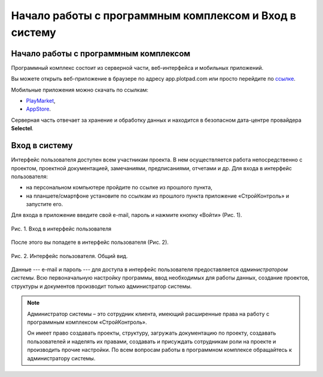 Начало работы с программным комплексом и Вход в систему
=======================================================

Начало работы с программным комплексом
--------------------------------------

Программный комплекс состоит из серверной части, веб-интерфейса и мобильных приложений.

Вы можете открыть веб-приложение в браузере по адресу app.plotpad.com или просто перейдите по `ссылке <https://app.plotpad.com>`_.

Мобильные приложения можно скачать по ссылкам:

*   `PlayMarket <https://play.google.com/store/apps/details?id=com.planstery.review&hl=ru>`_,
*   `AppStore <https://apps.apple.com/ru/app/стройконтоль/id867522092>`_.

Серверная часть отвечает за хранение и обработку данных и находится в безопасном дата-центре провайдера **Selectel**.

..  _login:

Вход в систему
--------------

Интерфейс пользователя доступен всем участникам проекта. 
В нем осуществляется работа непосредственно с проектом, проектной документацией, замечаниями, предписаниями, отчетами и др. 
Для входа в интерфейс пользователя:

*   на персональном компьютере пройдите по ссылке из прошлого пункта,
*   на планшете/смартфоне установите по ссылкам из прошлого пункта приложение «СтройКонтроль» и запустите его.

Для входа в приложение введите свой e-mail, пароль и нажмите кнопку «Войти» (Рис. 1).

..  figure:: ./images/installing-and-login-1-first-screen.gif
    :alt: Первый экран
    :align: center

    Рис. 1. Вход в интерфейс пользователя

После этого вы попадете в интерфейс пользователя (Рис. 2).

..  figure:: ./images/installing-and-login-4-interface.png
    :alt: Первый экран
    :align: center

    Рис. 2. Интерфейс пользователя. Общий вид.

Данные --- e-mail и пароль --- для доступа в интерфейс пользователя предоставляется *администратором системы*.
Всю первоначальную настройку программы, ввод необходимых для работы данных,
создание проектов, структуры и документов производит только администратор системы.

..  note:: Администратор системы – это сотрудник клиента, имеющий расширенные права на работу с
            программным комплексом «СтройКонтроль».
            
            Он имеет право создавать проекты, структуру, загружать документацию по проекту,
            создавать пользователей и наделять их правами, создавать и присуждать сотрудникам роли на проекте и производить прочие настройки.
            По всем вопросам работы в программном комплексе обращайтесь к администратору системы.


